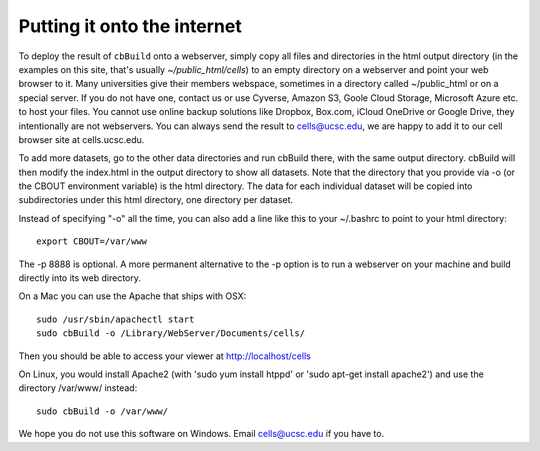 Putting it onto the internet
----------------------------

To deploy the result of ``cbBuild`` onto a webserver, simply copy all files and
directories in the html output directory (in the examples on this site, that's
usually *~/public_html/cells*) to an empty directory on a webserver and point
your web browser to it. Many universities give their members
webspace, sometimes in a directory called ~/public_html or on a special server.
If you do not have one, contact us or use Cyverse, Amazon S3, Goole Cloud
Storage, Microsoft Azure etc. to host your files. You cannot use online backup
solutions like Dropbox, Box.com, iCloud OneDrive or Google Drive, they
intentionally are not webservers. You can always send the result to cells@ucsc.edu, 
we are happy to add it to our cell browser site at cells.ucsc.edu.

To add more datasets, go to the other data directories and run cbBuild
there, with the same output directory. cbBuild will then modify the index.html
in the output directory to show all datasets. Note that the directory that you
provide via -o (or the CBOUT environment variable) is the html directory. The
data for each individual dataset will be copied into subdirectories under this
html directory, one directory per dataset.

Instead of specifying "-o" all the time, you can also add a line like this to
your ~/.bashrc to point to your html directory::
 
    export CBOUT=/var/www

The -p 8888 is optional. A more permanent alternative to the -p option is to
run a webserver on your machine and build directly into its web directory.

On a Mac you can use the Apache that ships with OSX::

    sudo /usr/sbin/apachectl start
    sudo cbBuild -o /Library/WebServer/Documents/cells/

Then you should be able to access your viewer at http://localhost/cells

On Linux, you would install Apache2 (with 'sudo yum install htppd' or 'sudo apt-get install
apache2') and use the directory /var/www/ instead::

    sudo cbBuild -o /var/www/

We hope you do not use this software on Windows. Email cells@ucsc.edu if you have to.


